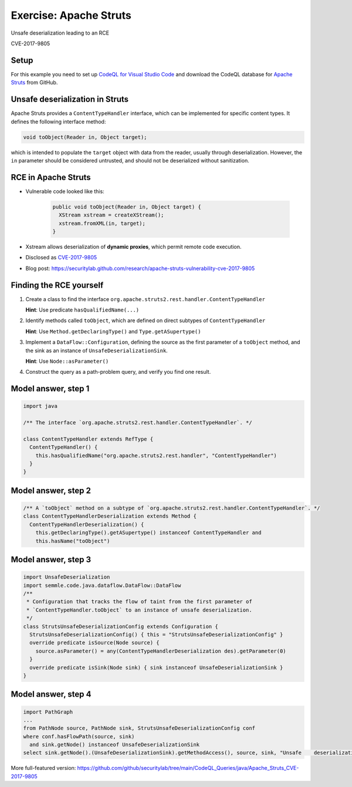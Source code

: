=======================
Exercise: Apache Struts
=======================

.. container:: subheading

   Unsafe deserialization leading to an RCE

   CVE-2017-9805

.. rst-class:: setup

Setup
=====

For this example you need to set up `CodeQL for Visual Studio Code <https://codeql.github.com/docs/codeql-for-visual-studio-code/setting-up-codeql-in-visual-studio-code/>`__ and download the CodeQL database for `Apache Struts <https://github.com/apache/struts>`__ from GitHub.

Unsafe deserialization in Struts
================================

Apache Struts provides a ``ContentTypeHandler`` interface, which can be implemented for specific content types. It defines the following interface method:

.. code-block:: java

  void toObject(Reader in, Object target);


which is intended to populate the ``target`` object with data from the reader, usually through deserialization. However, the ``in`` parameter should be considered untrusted, and should not be deserialized without sanitization.

RCE in Apache Struts
====================

- Vulnerable code looked like this:

   .. code-block:: java
   
      public void toObject(Reader in, Object target) {
        XStream xstream = createXStream();
        xstream.fromXML(in, target);
      }

- Xstream allows deserialization of **dynamic proxies**, which permit remote code execution.

- Disclosed as `CVE-2017-9805 <http://cve.mitre.org/cgi-bin/cvename.cgi?name=CVE-2017-9805>`__

- Blog post: https://securitylab.github.com/research/apache-struts-vulnerability-cve-2017-9805

Finding the RCE yourself
========================

#. Create a class to find the interface ``org.apache.struts2.rest.handler.ContentTypeHandler``

   **Hint**: Use predicate ``hasQualifiedName(...)``

#. Identify methods called ``toObject``, which are defined on direct subtypes of ``ContentTypeHandler``

   **Hint**: Use ``Method.getDeclaringType()`` and ``Type.getASupertype()``

#. Implement a ``DataFlow::Configuration``, defining the source as the first parameter of a ``toObject`` method, and the sink as an instance of ``UnsafeDeserializationSink``.

   **Hint**: Use ``Node::asParameter()``

#. Construct the query as a path-problem query, and verify you find one result.

Model answer, step 1
====================

.. code-block:: ql

  import java

  /** The interface `org.apache.struts2.rest.handler.ContentTypeHandler`. */

  class ContentTypeHandler extends RefType {
    ContentTypeHandler() {
      this.hasQualifiedName("org.apache.struts2.rest.handler", "ContentTypeHandler")
    }
  }

Model answer, step 2
====================

.. code-block:: ql

   /** A `toObject` method on a subtype of `org.apache.struts2.rest.handler.ContentTypeHandler`. */
   class ContentTypeHandlerDeserialization extends Method {
     ContentTypeHandlerDeserialization() {
       this.getDeclaringType().getASupertype() instanceof ContentTypeHandler and
       this.hasName("toObject")

Model answer, step 3
====================

.. code-block:: ql

   import UnsafeDeserialization
   import semmle.code.java.dataflow.DataFlow::DataFlow
   /**
    * Configuration that tracks the flow of taint from the first parameter of
    * `ContentTypeHandler.toObject` to an instance of unsafe deserialization.
    */
   class StrutsUnsafeDeserializationConfig extends Configuration {
     StrutsUnsafeDeserializationConfig() { this = "StrutsUnsafeDeserializationConfig" }
     override predicate isSource(Node source) {
       source.asParameter() = any(ContentTypeHandlerDeserialization des).getParameter(0)
     }
     override predicate isSink(Node sink) { sink instanceof UnsafeDeserializationSink }
   }

Model answer, step 4
====================

.. code-block:: ql

   import PathGraph
   ...
   from PathNode source, PathNode sink, StrutsUnsafeDeserializationConfig conf
   where conf.hasFlowPath(source, sink)
     and sink.getNode() instanceof UnsafeDeserializationSink
   select sink.getNode().(UnsafeDeserializationSink).getMethodAccess(), source, sink, "Unsafe    deserialization of $@.", source, "user input"

More full-featured version: https://github.com/github/securitylab/tree/main/CodeQL_Queries/java/Apache_Struts_CVE-2017-9805
